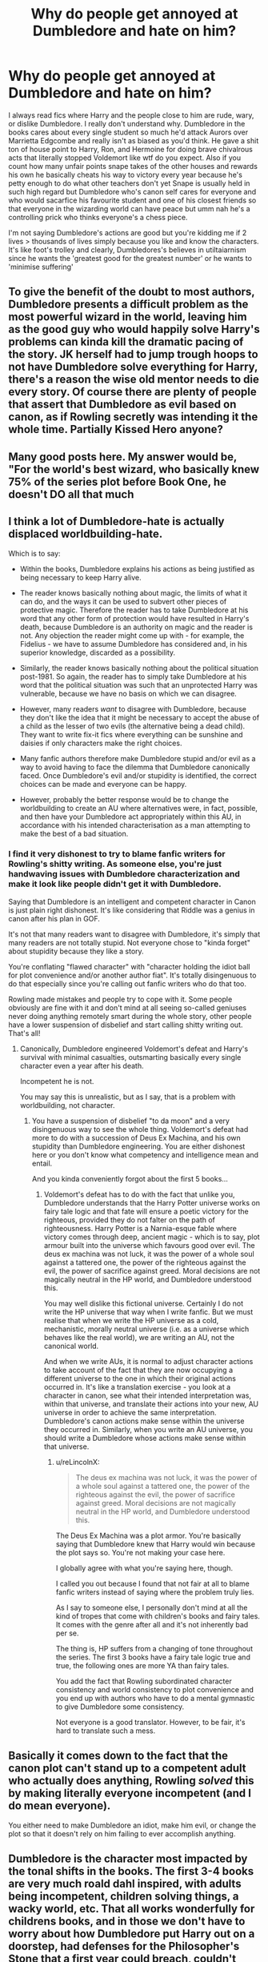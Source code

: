 #+TITLE: Why do people get annoyed at Dumbledore and hate on him?

* Why do people get annoyed at Dumbledore and hate on him?
:PROPERTIES:
:Author: Yunwha
:Score: 26
:DateUnix: 1615503215.0
:DateShort: 2021-Mar-12
:FlairText: Discussion
:END:
I always read fics where Harry and the people close to him are rude, wary, or dislike Dumbledore. I really don't understand why. Dumbledore in the books cares about every single student so much he'd attack Aurors over Marrietta Edgcombe and really isn't as biased as you'd think. He gave a shit ton of house point to Harry, Ron, and Hermoine for doing brave chivalrous acts that literally stopped Voldemort like wtf do you expect. Also if you count how many unfair points snape takes of the other houses and rewards his own he basically cheats his way to victory every year because he's petty enough to do what other teachers don't yet Snape is usually held in such high regard but Dumbledore who's canon self cares for everyone and who would sacarfice his favourite student and one of his closest friends so that everyone in the wizarding world can have peace but umm nah he's a controlling prick who thinks everyone's a chess piece.

I'm not saying Dumbledore's actions are good but you're kidding me if 2 lives > thousands of lives simply because you like and know the characters. It's like foot's trolley and clearly, Dumbledores's believes in utiltaiarnism since he wants the 'greatest good for the greatest number' or he wants to 'minimise suffering'


** To give the benefit of the doubt to most authors, Dumbledore presents a difficult problem as the most powerful wizard in the world, leaving him as the good guy who would happily solve Harry's problems can kinda kill the dramatic pacing of the story. JK herself had to jump trough hoops to not have Dumbledore solve everything for Harry, there's a reason the wise old mentor needs to die every story. Of course there are plenty of people that assert that Dumbledore as evil based on canon, as if Rowling secretly was intending it the whole time. Partially Kissed Hero anyone?
:PROPERTIES:
:Author: The-Man-Emperor
:Score: 32
:DateUnix: 1615516056.0
:DateShort: 2021-Mar-12
:END:


** Many good posts here. My answer would be, "For the world's best wizard, who basically knew 75% of the series plot before Book One, he doesn't DO all that much
:PROPERTIES:
:Author: beetnemesis
:Score: 14
:DateUnix: 1615525296.0
:DateShort: 2021-Mar-12
:END:


** I think a lot of Dumbledore-hate is actually displaced worldbuilding-hate.

Which is to say:

- Within the books, Dumbledore explains his actions as being justified as being necessary to keep Harry alive.

- The reader knows basically nothing about magic, the limits of what it can do, and the ways it can be used to subvert other pieces of protective magic. Therefore the reader has to take Dumbledore at his word that any other form of protection would have resulted in Harry's death, because Dumbledore is an authority on magic and the reader is not. Any objection the reader might come up with - for example, the Fidelius - we have to assume Dumbledore has considered and, in his superior knowledge, discarded as a possibility.

- Similarly, the reader knows basically nothing about the political situation post-1981. So again, the reader has to simply take Dumbledore at his word that the political situation was such that an unprotected Harry was vulnerable, because we have no basis on which we can disagree.

- However, many readers /want/ to disagree with Dumbledore, because they don't like the idea that it might be necessary to accept the abuse of a child as the lesser of two evils (the alternative being a dead child). They want to write fix-it fics where everything can be sunshine and daisies if only characters make the right choices.

- Many fanfic authors therefore make Dumbledore stupid and/or evil as a way to avoid having to face the dilemma that Dumbledore canonically faced. Once Dumbledore's evil and/or stupidity is identified, the correct choices can be made and everyone can be happy.

- However, probably the better response would be to change the worldbuilding to create an AU where alternatives were, in fact, possible, and then have your Dumbledore act appropriately within this AU, in accordance with his intended characterisation as a man attempting to make the best of a bad situation.
:PROPERTIES:
:Author: Taure
:Score: 22
:DateUnix: 1615557195.0
:DateShort: 2021-Mar-12
:END:

*** I find it very dishonest to try to blame fanfic writers for Rowling's shitty writing. As someone else, you're just handwaving issues with Dumbledore characterization and make it look like people didn't get it with Dumbledore.

Saying that Dumbledore is an intelligent and competent character in Canon is just plain right dishonest. It's like considering that Riddle was a genius in canon after his plan in GOF.

It's not that many readers want to disagree with Dumbledore, it's simply that many readers are not totally stupid. Not everyone chose to "kinda forget" about stupidity because they like a story.

You're conflating "flawed character" with "character holding the idiot ball for plot convenience and/or another author fiat". It's totally disingenuous to do that especially since you're calling out fanfic writers who do that too.

Rowling made mistakes and people try to cope with it. Some people obviously are fine with it and don't mind at all seeing so-called geniuses never doing anything remotely smart during the whole story, other people have a lower suspension of disbelief and start calling shitty writing out. That's all!
:PROPERTIES:
:Author: reLincolnX
:Score: -5
:DateUnix: 1615592947.0
:DateShort: 2021-Mar-13
:END:

**** Canonically, Dumbledore engineered Voldemort's defeat and Harry's survival with minimal casualties, outsmarting basically every single character even a year after his death.

Incompetent he is not.

You may say this is unrealistic, but as I say, that is a problem with worldbuilding, not character.
:PROPERTIES:
:Author: Taure
:Score: 17
:DateUnix: 1615593326.0
:DateShort: 2021-Mar-13
:END:

***** You have a suspension of disbelief "to da moon" and a very disingenuous way to see the whole thing. Voldemort's defeat had more to do with a succession of Deus Ex Machina, and his own stupidity than Dumbledore engineering. You are either dishonest here or you don't know what competency and intelligence mean and entail.

And you kinda conveniently forgot about the first 5 books...
:PROPERTIES:
:Author: reLincolnX
:Score: -4
:DateUnix: 1615593977.0
:DateShort: 2021-Mar-13
:END:

****** Voldemort's defeat has to do with the fact that unlike you, Dumbledore understands that the Harry Potter universe works on fairy tale logic and that fate will ensure a poetic victory for the righteous, provided they do not falter on the path of righteousness. Harry Potter is a Narnia-esque fable where victory comes through deep, ancient magic - which is to say, plot armour built into the universe which favours good over evil. The deus ex machina was not luck, it was the power of a whole soul against a tattered one, the power of the righteous against the evil, the power of sacrifice against greed. Moral decisions are not magically neutral in the HP world, and Dumbledore understood this.

You may well dislike this fictional universe. Certainly I do not write the HP universe that way when I write fanfic. But we must realise that when we write the HP universe as a cold, mechanistic, morally neutral universe (i.e. as a universe which behaves like the real world), we are writing an AU, not the canonical world.

And when we write AUs, it is normal to adjust character actions to take account of the fact that they are now occupying a different universe to the one in which their original actions occurred in. It's like a translation exercise - you look at a character in canon, see what their intended interpretation was, within that universe, and translate their actions into your new, AU universe in order to achieve the same interpretation. Dumbledore's canon actions make sense within the universe they occurred in. Similarly, when you write an AU universe, you should write a Dumbledore whose actions make sense within that universe.
:PROPERTIES:
:Author: Taure
:Score: 14
:DateUnix: 1615594544.0
:DateShort: 2021-Mar-13
:END:

******* u/reLincolnX:
#+begin_quote
  The deus ex machina was not luck, it was the power of a whole soul against a tattered one, the power of the righteous against the evil, the power of sacrifice against greed. Moral decisions are not magically neutral in the HP world, and Dumbledore understood this.
#+end_quote

The Deus Ex Machina was a plot armor. You're basically saying that Dumbledore knew that Harry would win because the plot says so. You're not making your case here.

I globally agree with what you're saying here, though.

I called you out because I found that not fair at all to blame fanfic writers instead of saying where the problem truly lies.

As I say to someone else, I personally don't mind at all the kind of tropes that come with children's books and fairy tales. It comes with the genre after all and it's not inherently bad per se.

The thing is, HP suffers from a changing of tone throughout the series. The first 3 books have a fairy tale logic true and true, the following ones are more YA than fairy tales.

You add the fact that Rowling subordinated character consistency and world consistency to plot convenience and you end up with authors who have to do a mental gymnastic to give Dumbledore some consistency.

Not everyone is a good translator. However, to be fair, it's hard to translate such a mess.
:PROPERTIES:
:Author: reLincolnX
:Score: 0
:DateUnix: 1615595625.0
:DateShort: 2021-Mar-13
:END:


** Basically it comes down to the fact that the canon plot can't stand up to a competent adult who actually does anything, Rowling /solved/ this by making literally everyone incompetent (and I do mean everyone).

You either need to make Dumbledore an idiot, make him evil, or change the plot so that it doesn't rely on him failing to ever accomplish anything.
:PROPERTIES:
:Author: Electric999999
:Score: 7
:DateUnix: 1615529389.0
:DateShort: 2021-Mar-12
:END:


** Dumbledore is the character most impacted by the tonal shifts in the books. The first 3-4 books are very much roald dahl inspired, with adults being incompetent, children solving things, a wacky world, etc. That all works wonderfully for childrens books, and in those we don't have to worry about how Dumbledore put Harry out on a doorstep, had defenses for the Philosopher's Stone that a first year could breach, couldn't figure out that it was a Basilisk, etc.

However, the books take a turn after Voldemort returns, and as Harry (and presumably the main audience) grew up. They become more adult, more 'realistic' in a way - and that presents a major issue with Dumbledore, given his earlier actions. We also start to see more of his manipulative side in the later books.

Much of the dislike for Dumbledore comes from taking that later aspect of him, and then looking at the earlier books in the same light - which makes him look /very/ bad, as the primary authority figure that has to be incompetent for the children heroes to solve things.

On the whole, Dumbledore in canon is manipulative & can be seen to have engineered a situation for Harry to die to save the world. (Or, depending on one's interpretation, he tried to set up a situation such that Harry would /survive/ that death). But that plan doesn't necessarily strike everyone as being the only possibility, and relies a lot on the reader accepting that Dumbledore is so smart/competent that the other possibilities he dismissed weren't feasible. Which, if one doesn't subscribe to that notion, can make Dumbledore seem even more deluded/self-aggrandizing/manipulative.
:PROPERTIES:
:Author: matgopack
:Score: 6
:DateUnix: 1615561513.0
:DateShort: 2021-Mar-12
:END:

*** Your forgetting the prophecy, Dumbledore knowing about Voldemort having hocruxes leading him figure out that Harry literally needed to die on principle for them to even defeat Voldemort he also wanted to make sure Harry actually had an childhood with some good memories and of Dumbledore is smart enough to be able to stall time for a future Harry and Hermoine I can't imagine he's stupid enough to not know how weak the defence was or that Sirius would never kill Harry. Dumbledore is manipulative but it's not like the people he controls are saints even Harry becomes a power seeking monster for a little bit before realising that if he does that like Dumbledore or Voldemort he'll become like them and as much as Harry likes Dumbledore he doesn't want to be him but he respects him enough to name his son after him.

Dumbledore controlled a situation so that Harry could also meet and talk to his parents Sirius and Remus before the died
:PROPERTIES:
:Author: Yunwha
:Score: 1
:DateUnix: 1615561912.0
:DateShort: 2021-Mar-12
:END:

**** That's part of what I mean - for you, the prophecy and your opinion of Dumbledore is enough that you accept his view that his actions were not just correct, but the only/best way to do it. That is why you seem to find it difficult why others would heavily disagree.

In my case, I don't like prophecies being super deterministic, and I don't accept that the only possibility for removing the Horcrux in Harry is for Voldemort to personally kill him. That's more on JKR/worldbuilding than anything else, obviously, but others can easily put it in-universe on Dumbledore since he's the author mouthpiece for that part of the plot.

Anyways, Dumbledore's decision making is quite suspect during the series, and that leads some people to dislike him.. and the manipulative tendencies he has for what he thinks is the correct path. In a series that was all children's books, or all YA books, perhaps he could have been written in a way that was consistent enough that no one would have that big of a negative opinion of him. But as is, that's not the case.
:PROPERTIES:
:Author: matgopack
:Score: 5
:DateUnix: 1615562337.0
:DateShort: 2021-Mar-12
:END:

***** Obviously this is a agree to disagree but thanks for telling me why you dislike him
:PROPERTIES:
:Author: Yunwha
:Score: 1
:DateUnix: 1615562997.0
:DateShort: 2021-Mar-12
:END:

****** I don't personally dislike him. I see many of the flaws that are there, but I still think he's a good person on the whole. Just misguided and complicated
:PROPERTIES:
:Author: matgopack
:Score: 1
:DateUnix: 1615563098.0
:DateShort: 2021-Mar-12
:END:

******* But I guess that's like most characters by the end
:PROPERTIES:
:Author: Yunwha
:Score: 1
:DateUnix: 1615563388.0
:DateShort: 2021-Mar-12
:END:


** I'm simply going to post a great answer to this question made by someone else:

#+begin_quote
  */Because JK Rowling subordinated character consistency and world consistency to plot convenience. This, out of universe, leads to a series of books with some clear flaws. In-universe, however, without the ability to cite JK Rowling or plot reasons, the only logical explanation is that Dumbledore is either not as intelligent as he's said to be or not as moral as he's said to be./*

  Simple example: in Philosopher's Stone, the Trio must go after Quirrell themselves because Dumbledore flew to the Ministry instead of apparating, flooing, portkeying, phoenix travelling or using a house elf. Why? Out of universe, the answer is "JK hadn't invented apparition, floo, house elf travel or Phoenix travel yet". But you can't give that explanation in-universe. So instead we get "because Dumbledore is a moron who didn't think that leaving Hogwarts unprotected for hours was a silly idea when instant teleportation exists" or "because Dumbledore deliberately manipulated events so that Harry would face Quirrell".

  Another example that I see a lot: in Chamber of Secrets, Hermione figures out that the monster is a Basilisk in a few months of research, at age 12. Dumbledore, who's older, wiser, smarter, more magically knowledgeable, and has the extra clues of knowing Tom Riddle opened the Chamber, knowing Myrtle was the victim, being able to easily learn that the spiders were fleeing etc has no clue until Harry tells him. How did he not, in the 50+ years since Myrtle, speak to her and find out about the glowing yellow eyes? How did he not realise that the snake house's snake-speaking founder's monster, commanded by the snake-speaking Voldemort, which killed instantly but also could petrify, has glowing yellow eyes, and mysteriously is attacking around the same time all Hagrid's roosters are dead and the spiders are fleeing, was a Basilisk? Yet Hermione did, with less information? Again, out of universe the answer is "JK needed a plot to happen, and it would have been boring if Dumbledore closed and evacuated Hogwarts before killing the Basilisk easily with a rooster after the first petrifaction". But in-universe, without that excuse, you have to contrive a reason. So we get "Dumbledore is less intelligent than a 12 year old" or "Dumbledore could have figured out it was a Basilisk, but didn't bother" or "Dumbledore knew it was a Basilisk but didn't tell anyone or do anything for malicious/manipulative reasons".

  Simply put, for JK the most important thing is that the plot beats she's envisioned take place. If, to get there, she has to ignore things she's already said, or invent some new magic that retroactively makes plot holes, or just have characters act in ways that are strange or inconsistent, then she shrugs and does it anyway. But when writing fanfic, unlike literary analysis, you can't reference that and so you have to make it consistent and with Dumbles, that often means bashing.
#+end_quote

[[https://www.reddit.com/r/HPfanfiction/comments/c61w3v/whats_with_all_the_dumbledore_bashing_fics/es5yce5?utm_source=share&utm_medium=web2x&context=3]]
:PROPERTIES:
:Author: reLincolnX
:Score: 20
:DateUnix: 1615519500.0
:DateShort: 2021-Mar-12
:END:

*** This is my opinion; I wish I were as eloquent.

If you're writing fanfic, if you want the fic to be self consistent and don't want to handwave the loopholes, you really have to tweak a few things if you want Dumbledore to be a good guy.

Looking at the story in a Doylist fashion, you can see that he's supposed to be "Flawed but Good". Looked at Watsonianly, the old quote about coincidence, happenstance, and enemy action applies. Dumbledore screwed up in major, major ways far more than three times.
:PROPERTIES:
:Author: Cyfric_G
:Score: 8
:DateUnix: 1615556584.0
:DateShort: 2021-Mar-12
:END:


** Same reason why Ron is the most bashed, Harry becomes the most suave, Molly and the Weasleys get a negative portrayal. A big part of fanfic is reactionary,

I mean don't tell me u didn't wish Harry actually outtalked Malfoy occasionally rather than tried to fight him,

and Dumbledore is literally perfect, dude had a summer of nazi dreams when he was 17 and spent the next 110 years repenting for it, so people want him taken down a peg, have him a bit less omniscient, a bit less well meaning.
:PROPERTIES:
:Author: HQMorganstern
:Score: 13
:DateUnix: 1615504550.0
:DateShort: 2021-Mar-12
:END:

*** I disagree with this. Most of the bashing that Ron, Molly and the rest of the Weasleys receive at time for sure is reactionary, unfounded and wish fulfillment. But Dumbledore's decisions, actions and inactions throughout the series can definitely be critiqued and picked apart.

And to call Dumbledore 'literally perfect' is baffling to me. He made so many mistakes throughout the series, particularly in OOTP. He even admitted to Harry how badly he had failed him.

After rereading the books several times it's my opinion that the trio succeeded in spite of Dumbledore, not because of him. That doesn't make him a bad person, but he failed multiple times and was manipulative throughout.
:PROPERTIES:
:Author: PetrificusSomewhatus
:Score: 18
:DateUnix: 1615518768.0
:DateShort: 2021-Mar-12
:END:

**** Also the fact you know he dropped off a baby on someone's doorstep in the middle of an October night. Then proceeded to never check to see if he was living comfortably or in a cupboard.
:PROPERTIES:
:Author: BasiliskSlayer1980
:Score: 8
:DateUnix: 1615523444.0
:DateShort: 2021-Mar-12
:END:


**** Welp, one must kind of see how book one doesn't really contain the fleshed out characters, it was a children's tale with 1 dimensional storytelling and barely if any plot, don't forget we barely have any indication of the blood purity debate even. So yeah I mostly waive this scene as completely out of the book, it is a great intro, much better than most it doesn't have to be logical.

OOTP I disagree with, Dumbledore at this time is commander in chief of the good guys, but the good guys don't like staying inside for their own protection even though there really is enough shit going around. And ofcourse Harry doesn't get information that could get to Voldemort and would compromise lives, he is 15 years old, and by all indications not the brightest bulb.

I guess you could blame Dumbledore for Harry's first 11 years, or you can blame the people who abuse their nephews but aren't as fleshed out in the story. Many people forget that the Dursleys could easily have kicked Harry out at any time, and then there is no protection for him, which was proven to hold against Voldemort.

Dumbledore other than that is just as involved with the trio as he has to be, he gives Harry all the information he has, but ensures Harry doesn't get the Hallows part all at once, since he suspected Harry would go insane (and he in fact nearly did at that time it was an important plot point), and that the protagonist doesn't hunt the horcruxes knowing he is a dead man, which is on the obvious side.
:PROPERTIES:
:Author: HQMorganstern
:Score: 1
:DateUnix: 1615532310.0
:DateShort: 2021-Mar-12
:END:


*** Draco was just super annoying all the time and being honest nothing was more satisfying then seeing him get the snot beat out of him
:PROPERTIES:
:Author: Yunwha
:Score: 8
:DateUnix: 1615507748.0
:DateShort: 2021-Mar-12
:END:

**** Also I'm pretty sure stopping Grindlewald, you know the love of his life is repenting enough. It would be like if James had to stop Lily or Severus stop Lily it wouldn't be easy to do or live with.
:PROPERTIES:
:Author: Yunwha
:Score: 2
:DateUnix: 1615507824.0
:DateShort: 2021-Mar-12
:END:


** I read the series as an adult to my children, and I'm really pissed that the Dursleys didn't go to a Muggle prison for child abuse.

Therefore, I hate Dumbledore right from the start. This supposedly all powerful and wise person dumped the hope of his nation into abusive household and just hoped for the best, while he sat there and did nothing for ten years? What kind of fucking retard is that?

Plenty of readers saw through the charade of the in-book propaganda such as "the wisest wizard" and "the greatest headmaster", and they write Dumbledore accordingly in their fanfics.

Unfortunately, dumbing down a dumbed down plot device character further is not conducive of making the story better. Here I disagree vehemently with these authors. *I'd like to see a Dumbledore who's up to this game, who faces great odds against both Voldemort and a malicious Ministry, and who makes mistakes but agonized over them.*

We need more fics that cast Dumbledore in a better light and bash the true enemies: Voldemort, Death Eaters, and the Ministry.
:PROPERTIES:
:Author: InquisitorCOC
:Score: 17
:DateUnix: 1615510964.0
:DateShort: 2021-Mar-12
:END:

*** I mean realistically how is a tiny group of random people ever supposed to beat Voldemort's army which ranged in the hundreds, not including the various dark creatures he had in his army. If it wasn't for the miracle that was Harry, the Order would've 100% lost the war.
:PROPERTIES:
:Author: RoyalAct4
:Score: 7
:DateUnix: 1615512657.0
:DateShort: 2021-Mar-12
:END:

**** I wouldn't say Voldemort's army was in the hundreds, but I agree with the rest. Voldemort appeared to more selective than Dumbledore (I get you can't be choosy if you're Dumbledore) /and/ picked off the majority of the really good wizards opposing him. A lot of pressure for a random group of people who largely weren't trained to fight.
:PROPERTIES:
:Author: Ash_Lestrange
:Score: 4
:DateUnix: 1615514596.0
:DateShort: 2021-Mar-12
:END:

***** In the first war, we have canonical evidence his army was in the hundreds (Sirius OoTP:

#+begin_quote
  "...I can't promise no one's going to get hurt, nobody can promise that, but we're much better off than we were last time, you weren't in the Order then, you don't understand, last time we were *outnumbered* *twenty to one by the Death Eaters* and they were picking us off one by one...”
#+end_quote

If you check who was in the Order the first war (via the photo Moody shows Harry), you get over 20 people. 20* x 20 = 400. (*We'll lowball the number to 20 because Peter is a spy, Snape joins later, and Lily and Alice spent time pregnant.)
:PROPERTIES:
:Author: metametatron4
:Score: 11
:DateUnix: 1615516141.0
:DateShort: 2021-Mar-12
:END:

****** Lmfao she just threw a number at the dart board because this doesn't even make sense. This is up there with Charlie Weasley leaving Hogwarts the June before Harry got there and also having left several years prior.
:PROPERTIES:
:Author: Ash_Lestrange
:Score: 7
:DateUnix: 1615519699.0
:DateShort: 2021-Mar-12
:END:

******* "We haven't had a decent seeker since /Charlie Weasley!/"

"You mean... last year?"
:PROPERTIES:
:Author: Poonchow
:Score: 8
:DateUnix: 1615525218.0
:DateShort: 2021-Mar-12
:END:

******** "And how many Quidditch Cups have we won in the last three months? NONE!"
:PROPERTIES:
:Author: TrailingOffMidSente
:Score: 3
:DateUnix: 1615583333.0
:DateShort: 2021-Mar-13
:END:


******* u/metametatron4:
#+begin_quote
  because this doesn't even make sense
#+end_quote

It makes more sense than the idea that Voldemort terrorized the entirety of Wizarding Britain with 30 people no matter how low you imagine the wizarding population being (Rowling's lowest at 3000).

JKR wanted Voldemort and his followers to be a major threat:

#+begin_quote
  Dark days, Harry. Didn't know who ter trust, *didn't dare get friendly with strange wizards or witches* . . . terrible things happened. He was takin' over. 'Course, some stood up to him --- an' he killed 'em. Horribly. *One o' the only safe places left was Hogwarts.* Reckon Dumbledore's the only one You-Know-Who was afraid of. Didn't dare try takin' the school, not jus' then, anyway.
#+end_quote

How do you have a situation where regular people are afraid to trust their acquaintances and neighbors if the entirety of Voldemort's forces was smaller than the average number of kids per grade at a school?
:PROPERTIES:
:Author: metametatron4
:Score: 11
:DateUnix: 1615526974.0
:DateShort: 2021-Mar-12
:END:


**** Definitely, they lost the first time around and they started that war in a much stronger position.
:PROPERTIES:
:Author: Electric999999
:Score: 1
:DateUnix: 1615529561.0
:DateShort: 2021-Mar-12
:END:


** I can forgive Dumbledore many things as his actions were for the greater good of the whole rather that one Wizard. But what I certainly cannot forgive is his decision of making Harry clueless to the Wizarding World like a muggle born and to the prophecy.
:PROPERTIES:
:Author: sebo1715
:Score: 2
:DateUnix: 1622172269.0
:DateShort: 2021-May-28
:END:

*** Can I ask why?

He withheld that part from him so he wouldn't get such a massive ego. your also implying that being a muggleborn is being less than and without. I really don't think I should have to explain why telling a kid that he's basically doomed to die cuz let's face it without Dumbledore's god tier planning Harry doesn't stand a chance in hell
:PROPERTIES:
:Author: Yunwha
:Score: 1
:DateUnix: 1622244942.0
:DateShort: 2021-May-29
:END:

**** But even the muggleborns get an introduction by a professional teacher to the Wizarding World, they may even gets special books. Harry didn't get it because it was assumed that he know it already because he is a half blood. Perhaps some ego would have done him good, to be more confident and powerful. By informing him of the prophecy, he would have the motivation to basically be as hard working in school like Tom Riddle was. He would have been better prepared. The Horcrux can wait so no need to inform him that basically he needs to make a little visit to the limbo between death and life. And technically Harry could eleminate the Horcrux in his scar by fracturing his own soul and push the fragment out, after that it is only a case of remorse.

Basically Dumbledore planning doesn't need Harry to be clueless to be successful .
:PROPERTIES:
:Author: sebo1715
:Score: 2
:DateUnix: 1622245538.0
:DateShort: 2021-May-29
:END:

***** I really don't think you could motivate an 11 year old by telling him he's bound to die or become a murderer. The Harry in canon is confident and plenty strong.

Also when Lily and James see Harry and talk to him both times they aren't screaming we hate Dumbledore. He got to enjoy some years in ignorant bliss(kinda not really every year something happened)
:PROPERTIES:
:Author: Yunwha
:Score: 1
:DateUnix: 1622276500.0
:DateShort: 2021-May-29
:END:

****** But Harry didn't kill Voldemort. Voldemort killed himself when his killing curse was returned to him by an expelliarmus. On the parents part, the resurrection stone is myth and legend. It could have very well been, something summoned from Harry own view of his parents. And even if not, Harry parents are Gryffindors so they would prefer Harry to improvise along his adventures like a brainless Gryffindor. A good parent in this situation would have been someone from Slytherin.
:PROPERTIES:
:Author: sebo1715
:Score: 1
:DateUnix: 1622290456.0
:DateShort: 2021-May-29
:END:


**** If you can forgive other characters like Snape and Draco but not Peter and Dumbledore that's up to you
:PROPERTIES:
:Author: Yunwha
:Score: 1
:DateUnix: 1622245006.0
:DateShort: 2021-May-29
:END:


** - He left Harry on a doorstep with note. Now it's possible there was a warming charm but there isn't any indication that the Dursleys actually opened the door until morning. Considering it's now November it's generally cold at that time of year.
- He left Harry with the Dursleys. Harry's bedroom was a closet, that's abusive. Let's not go too far into the horrors that happened at no 4.
- It's possible that Dumbledore could have ordered a trial for Sirius but didn't want to because Sirius was dubious influence on Harry and Dumbledore didn't want him to turn out like James.
- Harry doesn't even get any special training. He didn't know he's a wizard and there's a possibility that an random death eater could have gotten past whatever enchantments there were (if any) and found him and killed him.
- It's possible that Dumbledore knew about the horcrux in Harry's head and left it there deliberately because he wanted Harry to die (maybe he didn't want a mage or another magically powerful wizard about, or perhaps he believed both should die for Voldemort to be truely dead).
- He can come off as condensending . "My dear boy"....
:PROPERTIES:
:Author: Mystery_Substance
:Score: 7
:DateUnix: 1615516710.0
:DateShort: 2021-Mar-12
:END:

*** u/Bleepbloopbotz2:
#+begin_quote
  It's possible that Dumbledore could have ordered a trial for Sirius but didn't want to because Sirius was dubious influence on Harry and Dumbledore didn't want him to turn out like James
#+end_quote

Sirius was found laughing like a maniac surrounded by the corpses of Muggles. Also there's no canon evidence Dumbledore has the power to order a trial

#+begin_quote
  He left Harry with the Dursleys. Harry's bedroom was a closet, that's abusive. Let's not go too far into the horrors that happened at no 4.
#+end_quote

I get the feeling, most of these "horrors" you have in mind are derived from fanon.

#+begin_quote
  It's possible that Dumbledore knew about the horcrux in Harry's head and left it there deliberately because he wanted Harry to die (maybe he didn't want a mage or another magically powerful wizard about, or perhaps he believed both should die for Voldemort to be truely dead).
#+end_quote

Dumbledore does not want Harry to die. When the possibility to prevent it seems to have arisen, he looks triumphant

#+begin_quote
  He can come off as condensending. My dear boy
#+end_quote

Which he literally never says.

Mages as a concept also do not exist in canon
:PROPERTIES:
:Author: Bleepbloopbotz2
:Score: 4
:DateUnix: 1615536652.0
:DateShort: 2021-Mar-12
:END:


*** What's wrong with leaving him on a doorstep, that's classic Hero backstory right there.
:PROPERTIES:
:Author: Electric999999
:Score: 1
:DateUnix: 1615529638.0
:DateShort: 2021-Mar-12
:END:


** I love the old coot.
:PROPERTIES:
:Author: Seathrith8
:Score: 2
:DateUnix: 1615547453.0
:DateShort: 2021-Mar-12
:END:


** Canon Dumbledore is a pretty complex character and most fanfics authors seem to /hate/ complexity. Which means that every character they use must either be perfect or evil/ incompetent. :

- Hermione is not a good friend that can sometimes be an annoying know it all, she is the most perfect girl either that everyone should love, and also she is extremely hot.
- Ron is not a loyal friend who, despites having some low, was always there when it counted. He is a greedy idiot who was only friend with Harry for the money.
- Draco Malfoy is not the magical equivalent of the Hitler Youth, raised to Mugleborn but who had a change of heart when he finaly witnessed what purging the magical world truly meant (not without doing a faire share of damages himself). He is a very nice guy who would have been a way better friend to Harry than Ron despites representing everything he hates (being rich and/or hot are really the best character traits ever).
- Snape is not a spiteful man who made every bad decision imaginable, but who still somehow managed to do good in the end. He is a very hot guy (starting to see a patern there) who could have been an amazing mentor to Harry if he had just [insert impossible action there]. Also he was only a poor victim of James Potter who never tried to defend himself or retaliated, and Lily should have chosen him.

Anyways, Fanon characters tend to be a lot less complex than canon, and either perfect or terrible. And because of his role (the old sage with a lot of magical and political power, that had to take some difficult decision during the wars), it's pretty easy to make him some kind of secret antagonist. Also, he is very old and not hot, which means that he is (fortunaly) very rarely considered as a ship for Harry, which doesn't play in his favor to become a "good" character.
:PROPERTIES:
:Author: PlusMortgage
:Score: 5
:DateUnix: 1615515364.0
:DateShort: 2021-Mar-12
:END:

*** No. People bash Dumbledore because his actions during the whole series are dubious at best. Because Rowling switched from children's books to YA. In children's books, "adults are incompetent" is a trope that people don't mind since it comes with the genre.

The thing is once you start to switch to YA, and you see that the adults in HP just dropped the ball. Rowling wrote an inconsistent series that experiences serious growing pains as a result of adapting from children's fantasy to darker general audience fiction.

So fanfic writers have to do a mental gymnastic to try to give some consistency to Dumbledore.

You can't have the most supa dupa wizard to be at the same time a genius while being so incompetent the whole time. Making blunder even someone with average intelligence wouldn't make.

In fact, Dumbledore and Riddle suffer from the same problems.
:PROPERTIES:
:Author: reLincolnX
:Score: 16
:DateUnix: 1615519919.0
:DateShort: 2021-Mar-12
:END:

**** I agree about the effects of the transition. However, that alone doesn't explain why so many authors continuously makes the decision to write Dumbledore in the worst possible light.

I believe one of the main reasons we see so much Dumbledore hate is because, people like to assume there were always better alternatives to his canon actions, and his canon inaction in some situations, were always due to progressing some sort of malicious grand plan, rather than a man that has been brought low by general melancholy, tiredness and regrets being depressed and idle.

Also, this is somewhat in the same vein as the end of my last paragraph, but still has to be said. Harry took a long time in 7th book to accept that Dumbledore, no matter how he viewed him, was a man. Some fans, it seems, never accepted that.
:PROPERTIES:
:Author: carelesslazy
:Score: 5
:DateUnix: 1615525970.0
:DateShort: 2021-Mar-12
:END:

***** I think one consideration about canon->fanfic is that most fanfic try to give Harry more agency and make him more proactive as the fact that everything is solved by Deus Ex Machina is a common gripe with canon. To keep the stakes high, if Harry is doing more to win then everyone else needs to be doing less, therefore Dumbledore must be even more incompetent/malicious that in canon.

There is only so much room in a story for protagonists and Dumbledore usually draws the short straw.
:PROPERTIES:
:Author: greatandmodest
:Score: 5
:DateUnix: 1615571333.0
:DateShort: 2021-Mar-12
:END:

****** I get what you're saying and OP's question is exactly about that. Why is it, out of all possible options Dumbledore bashing is usually the one that is chosen?
:PROPERTIES:
:Author: carelesslazy
:Score: 1
:DateUnix: 1615590643.0
:DateShort: 2021-Mar-13
:END:


***** Saying "Dumbledore was a man" is just handwaving the issue with his character. There is a difference between "flawed characters" and "holding the idiot ball" simply for plot convenience.

Average Joe is also a man yet he isn't considered as the most supa dupa wizard and he wouldn't make so many blunders as Dumbledore.

You can't have it both ways. Either Dumbledore is incompetent and not that smart at all or he isn't as moral as he's said to be. Saying that Dumbledore was depressed could be an explanation, however, I don't think depression makes people losing common sense, especially if they are supposed to be geniuses.

As I said just like Riddle, Dumbledore suffers from the same pitfall. Everyone says they are supa dupa genius while at the same time we never saw them do something remotely that smart, nevermind genius level. /Au contraire/ we saw them doing stupid things all the time or "meh".

Harry spent his time having his head so far up Dumbledore's ass, like every good guy in the series, while Dumbledore held the idiot ball so many times. He ended up naming his son Albus Severus...
:PROPERTIES:
:Author: reLincolnX
:Score: 4
:DateUnix: 1615559843.0
:DateShort: 2021-Mar-12
:END:

****** My point wasn't to understate Dumbledore's or any other characters, seemingly or actually inconsistent characterization.

What I'm saying is that even with all of that one could see him as Harry did, like a godly being who is the wisest, strongest and can do anything and everything with none of it being wrong, whose only worry in life is to help Harry. And when one realizes he wasn't all that one thought him as, one could either accept that he was a man, perhaps greater than most, but still a man or one could refuse and hate him.

​

#+begin_quote
  So fanfic writers have to do a mental gymnastic to try to give some consistency to Dumbledore.
#+end_quote

Is not an answer (at least not a good one) to the question *Why do people get annoyed at Dumbledore and hate on him?*

For example: Harry's scar horcrux. In canon we're told that what happened was the sole possible circumstance Harry could have survived its destruction. In fanfics we invent other ways for its destruction that wouldn't harm Harry at all. Great news! Harry doesn't have to go thorough all that bs, but what is that? Is that Dumbledore still planning the same canon plan?

Well, maybe he doesn't know about the new way we invented? Oh! He does!

Then why is h... wait a minute did you just say he also expects Harry to permanently die?

Why is Dumbledore twirling his mustache and doing all of this? Oh he was somewhat inconsistent and didn't do as much as you expected/wished in canon. And that is relevant to the horrible decisions he's making in this major AU story in what way?
:PROPERTIES:
:Author: carelesslazy
:Score: 1
:DateUnix: 1615589685.0
:DateShort: 2021-Mar-13
:END:

******* So, you don't want to understate inconsistent characterization but at the same time, you want the reader to see Dumbledore as Harry sees him and be fine with it because Harry was fine with it at the end?

You want people to "kinda forgot" about Dumbledore inconsistency as a character because Harry is still Dumbledore boys.

That doesn't make any goddamn sense. You're trying to handwave things is because YOU don't mind at all Rowling fiat and shitty writing. You like the whole thing as it is, be my guess, just don't expect people to "kinda forgot" about it just because Harry and you are fine with it.

#+begin_quote
  Is not an answer (at least not a good one) to the question *Why do people get annoyed at Dumbledore and hate on him?*
#+end_quote

I already gave the answer to that question, you simply quoted the wrong thing:

/People bash Dumbledore because his actions during the whole series are dubious at best. Because Rowling switched from children's books to YA./

/The thing is once you start to switch to YA, and you see that the adults in HP just dropped the ball./

I don't really get what you're trying to prove with your example, which truth be told doesn't make much sense, however, you seem to believe that Dumbledore was "somewhat inconsistent" like we are making that whole thing up.

If you think people complain about Dumbledore because of wishful thinking or failed expectation, let me tell you that you maybe don't know what intelligence and competency actually mean and entail.
:PROPERTIES:
:Author: reLincolnX
:Score: 2
:DateUnix: 1615591157.0
:DateShort: 2021-Mar-13
:END:

******** You keep coming at me as if I'm defending Dumbledore or Rowling for that matter. I'm not and don't understand why you keep assuming that.

Let's say, Dumbledore in canon, had the options A or B and for whatever reason let's say due to Rowling's 'shitty writing' or before tone change it wasn't as important so, there isn't a much better option C.

For many people there just can't not be option C, so they assume it was there, but then the question becomes "Why didn't Dumbledore chose it?"

1- Dumbledore even with his brilliance was not a god and can make mistakes.

2- Dumbledore was a malicious evil man with grand plans.

Now, what I'm saying is that, reason why so many people go with the option 2 at almost every opportunity can not be explained by Rowling's 'shitty writing' alone. Not if they can just as easily make other assumptions such as assuming Dumbledore would have chosen the imagined option C in the first place.
:PROPERTIES:
:Author: carelesslazy
:Score: 1
:DateUnix: 1615602377.0
:DateShort: 2021-Mar-13
:END:

********* The reason why people chose option 2 is that Dumbledore didn't make mistakes sometimes but nearly all the time.

You keep forgetting that Dumbledore, just like Riddle, nearly never showed that he was the genius that everyone claimed he was. Once again you're conflating "flawed character" with "holding the idiot ball 24/7" while everyone says you're a genius.

I keep coming at you because of this. Your first option is basically an understatement of what happened in Canon. Once again Dumbledore never showed something remotely smart, nevermind genius-level during the whole series. /Au contraire/ he spent his time making blunders or just "meh" at best. He made mistakes that even average Joe wouldn't make because of basic common sense.

You can be a genius and be more stupid than the average Joe at the same time. Nobody is complaining because Dumbledore wasn't a God as you put it. People complain because Dumbledore's characterization is totally inconsistent.

People go for option 2 because either Dumbledore is incompetent and a fraud or he isn't as moral as people claim he is. People chose option 2 because it's easier to believe he is competent.
:PROPERTIES:
:Author: reLincolnX
:Score: 2
:DateUnix: 1615603428.0
:DateShort: 2021-Mar-13
:END:


** I don't have much to say about it, but this one fanfic ([[https://archiveofourown.org/works/15465966/chapters/35902410]]) actually did a good job of characterizing Dumbledore as a flawed but good human being. It really did a stellar job of characterizing him, imho.
:PROPERTIES:
:Author: mbrock199494
:Score: 1
:DateUnix: 1615700660.0
:DateShort: 2021-Mar-14
:END:


** As someone who is writing a version of Dumbledore that people seem to love to hate (I would call my Dumbledore more of a misguided, self-righteous, living with PTSD Dumbledore), I think a lot of it comes from taking a critical look at Dumbledore and realizing that a lot of what he did in the books was done to drive the plot and create an environment where the trio and others could operate without an all-powerful wizard constantly showing up and fighting their battles for them, and maintain the mystery elements of the story. However, this created a lot of issues that are now valid sources of complaints.

Like, why did Dumbledore leave Harry with an abusive family for years? Why did he KEEP sending him back there? The bond of blood isn't enough of a justification. Why did Dumbledore decide the best way to protect the philosopher's stone was to create a labyrinth of challenges that could be accessed by a bunch of 11 year olds and included a violent three-headed dog who could have mauled them to death? Again, these were things that were done to drive the plot and keep things interesting. This tactic continues up until DH, where Dumbledore decided not to share his plans for Voldemort's defeat with anyone, to just let it all play out, and send Harry off to potentially face his death alone. We all love Harry and there's a lot of anger surrounding the questionable decisions of a man who was supposed to have his best interests at heart, and left him struggling to understand what to do next.

In fan fiction, these complaints get amplified, and things get really twisted. Dumbledore goes from being a complex character to painfully one dimensional. I've seen a lot of evil, manipulative Dumbledores. I am not into the Dumbledores who are dumbed down, try to steal Harry's life/fortune, or that go Death Eater and kill people for no reason. Dumbledore is a lot of things, but his canon self is not dumb, or motivated by money or blood purity. He's a man who has seen the worst side of the magical world and tried so hard, so many times, to do what is right, even when he fails. I think the best Dumbledores are the ones that explore that side of him, the often secretive, misguided, and human Dumbledore who's worst fear is the rise of another Tom Riddle, who is working to prevent another all-out war in the only way he knows how, with his flaws along for the ride.
:PROPERTIES:
:Author: nock_out_
:Score: 1
:DateUnix: 1615519738.0
:DateShort: 2021-Mar-12
:END:

*** Why Dumbledore sent Harry to the Dursley ? We know that Dumbledore is an utilitarian ( A fan of Jeremy Bentham I am sure) and we know he knowingly sentenced Harry to abuse. He know from the beginning Harry was to sacrifice himself for Voldemort to be defeated. It is my opinion that Dumbledore wanted to guarantee it on a psychological level.
:PROPERTIES:
:Author: sebo1715
:Score: 1
:DateUnix: 1622173292.0
:DateShort: 2021-May-28
:END:

**** I think if you wanted to take Dumbledore down this path, there is definitely more than enough in canon to build from and present him in this way. I know a lot of people have used the manipulate Dumbledore trope to show him as having left Harry with the Dursleys - in an abusive situation - for this very purpose.

Dumbledore and Bentham would have gotten along very well, especially in his younger days.
:PROPERTIES:
:Author: nock_out_
:Score: 1
:DateUnix: 1622178409.0
:DateShort: 2021-May-28
:END:


** Fanon kinda brainwashed me because I kept reading popular fics which had a ton of bashing. This fanon overwrote canon for me down the line. It's only recently I started looking for less popular fics. I fell in love with Dumbledore's character again. He's super complex and amazing. [[/u/PlusMortgage]] got it right. Complexity is hard. I'm guilty of avoiding complex fics as a reader. Trying to be better about it now. Complexity is what makes good fics.
:PROPERTIES:
:Author: Consistent_Squash
:Score: 1
:DateUnix: 1615520783.0
:DateShort: 2021-Mar-12
:END:


** I think It's because Dumbledore has done some shady shiz, like bringing Harry to his office right after the Barty Crouch Jr scene.
:PROPERTIES:
:Author: Daemon_Sultan
:Score: -8
:DateUnix: 1615503436.0
:DateShort: 2021-Mar-12
:END:

*** What mental gymnastics Olympic championship are you participating in?
:PROPERTIES:
:Author: helpmepleaseandtha
:Score: 14
:DateUnix: 1615504418.0
:DateShort: 2021-Mar-12
:END:

**** 2021 Sacramento Mental Gymnastics Championship.
:PROPERTIES:
:Author: Daemon_Sultan
:Score: 5
:DateUnix: 1615504935.0
:DateShort: 2021-Mar-12
:END:
